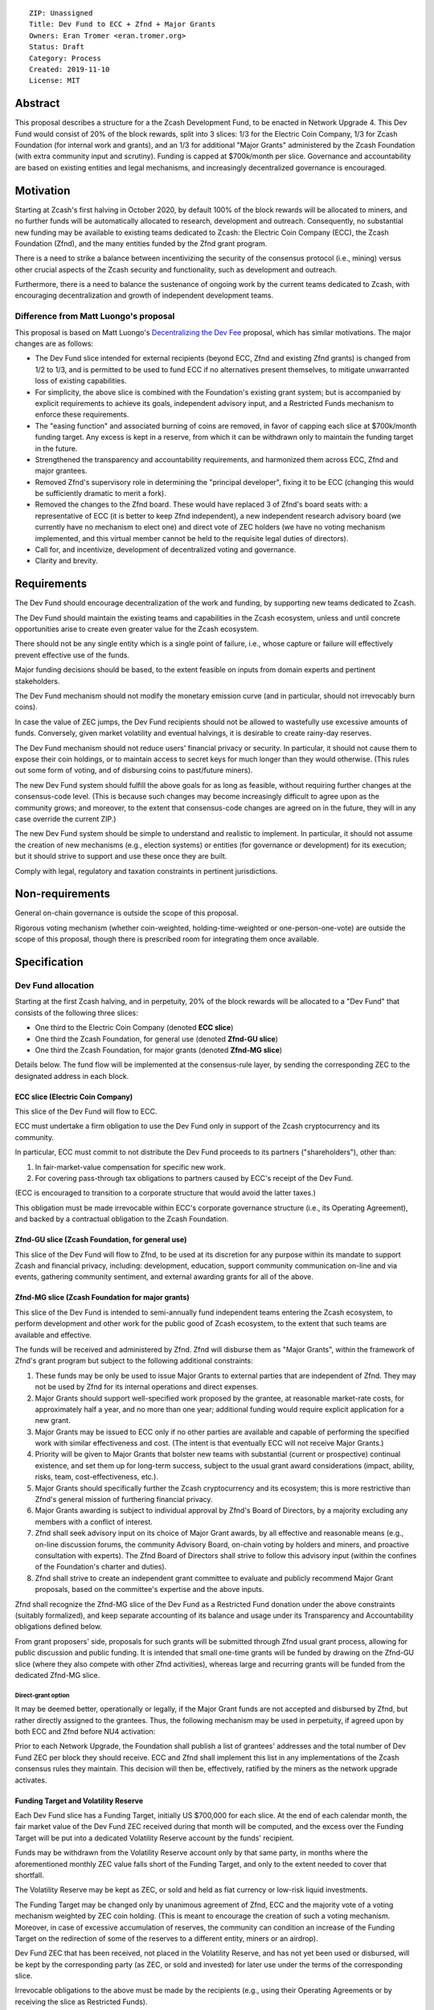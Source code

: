 ::

  ZIP: Unassigned
  Title: Dev Fund to ECC + Zfnd + Major Grants
  Owners: Eran Tromer <eran.tromer.org>
  Status: Draft
  Category: Process
  Created: 2019-11-10
  License: MIT

Abstract
========

This proposal describes a structure for a the Zcash Development Fund, to be 
enacted in Network Upgrade 4. This Dev Fund would consist of 20% of the block 
rewards, split into 3 slices: 1/3 for the Electric Coin Company, 1/3 for Zcash 
Foundation (for internal work and grants), and an 1/3 for additional "Major 
Grants" administered by the Zcash Foundation (with extra community input and 
scrutiny). Funding is capped at $700k/month per slice. Governance and 
accountability are based on existing entities and legal mechanisms, and 
increasingly decentralized governance is encouraged.


Motivation
============

Starting at Zcash's first halving in October 2020, by default 100% of the block 
rewards will be allocated to miners, and no further funds will be automatically 
allocated to research, development and outreach. Consequently, no substantial 
new funding may be available to existing teams dedicated to Zcash: the Electric 
Coin Company (ECC), the Zcash Foundation (Zfnd), and the many entities funded by 
the Zfnd grant program.

There is a need to strike a balance between incentivizing the security of the 
consensus protocol (i.e., mining) versus other crucial aspects of the Zcash 
security and functionality, such as development and outreach.

Furthermore, there is a need to balance the sustenance of ongoing work by the 
current teams dedicated to Zcash, with encouraging decentralization and growth 
of independent development teams.

Difference from Matt Luongo's proposal
--------------------------------------

This proposal is based on Matt Luongo's `Decentralizing the Dev Fee`_ proposal, 
which has similar motivations. The major changes are as follows:

* The Dev Fund slice intended for external recipients (beyond ECC, Zfnd and 
  existing Zfnd grants) is changed from 1/2 to 1/3, and is permitted to be used to 
  fund ECC if no alternatives present themselves, to mitigate unwarranted loss of 
  existing capabilities.
* For simplicity, the above slice is combined with the Foundation's existing
  grant system; but is accompanied by explicit requirements to achieve its goals,
  independent advisory input, and a Restricted Funds  mechanism to enforce these 
  requirements.
* The "easing function" and associated burning of coins are removed, in favor of
  capping each slice at $700k/month funding target. Any excess is kept in a reserve,
  from which it can be withdrawn only to maintain the funding target in the future.
* Strengthened the transparency and accountability requirements, and harmonized
  them across ECC, Zfnd and major grantees.
* Removed Zfnd's supervisory role in determining the "principal developer", 
  fixing it to be ECC (changing this would be sufficiently dramatic to merit a 
  fork).
* Removed the changes to the Zfnd board. These would have replaced 3 of Zfnd's 
  board seats with: a representative of ECC (it is better to keep Zfnd independent), 
  a new independent research advisory board (we currently have no mechanism to 
  elect one) and direct vote of ZEC holders (we have no voting mechanism 
  implemented, and this virtual member cannot be held to the requisite legal 
  duties of directors).
* Call for, and incentivize, development of decentralized voting and governance.
* Clarity and brevity.

.. _Decentralizing the Dev Fee: https://forum.zcashcommunity.com/t/decentralizing-the-dev-fee/35252

Requirements
============

The Dev Fund should encourage decentralization of the work and funding, by 
supporting new teams dedicated to Zcash.

The Dev Fund should maintain the existing teams and capabilities in the Zcash 
ecosystem, unless and until concrete opportunities arise to create even greater 
value for the Zcash ecosystem.

There should not be any single entity which is a single point of failure, i.e., 
whose capture or failure will effectively prevent effective use of the funds.

Major funding decisions should be based, to the extent feasible on inputs from 
domain experts and pertinent stakeholders.

The Dev Fund mechanism should not modify the monetary emission curve (and in 
particular, should not irrevocably burn coins).

In case the value of ZEC jumps, the Dev Fund recipients should not be allowed
to wastefully use excessive amounts of funds. Conversely, given market volatility
and eventual halvings, it is desirable to create rainy-day reserves.

The Dev Fund mechanism should not reduce users' financial privacy or security. 
In particular, it should not cause them to expose their coin holdings, or to 
maintain access to secret keys for much longer than they would otherwise. (This 
rules out some form of voting, and of disbursing coins to past/future miners).

The new Dev Fund system should fulfill the above goals for as long as feasible, 
without requiring further changes at the consensus-code level. (This is because 
such changes may become increasingly difficult to agree upon as the community 
grows; and moreover, to the extent that consensus-code changes are agreed on in 
the future, they will in any case override the current ZIP.)

The new Dev Fund system should be simple to understand and realistic to 
implement. In particular, it should not assume the creation of new mechanisms 
(e.g., election systems) or entities (for governance or development) for its 
execution; but it should strive to support and use these once they are built.

Comply with legal, regulatory and taxation constraints in pertinent 
jurisdictions.

Non-requirements
================

General on-chain governance is outside the scope of this proposal.

Rigorous voting mechanism (whether coin-weighted, holding-time-weighted or 
one-person-one-vote) are outside the scope of this proposal, though there is 
prescribed room for integrating them once available.


Specification
=============

Dev Fund allocation
-------------------

Starting at the first Zcash halving, and in perpetuity, 20% of the block rewards 
will be allocated to a "Dev Fund" that consists of the following three slices:

* One third to the Electric Coin Company (denoted **ECC slice**)
* One third the Zcash Foundation, for general use (denoted **Zfnd-GU slice**)
* One third the Zcash Foundation, for major grants (denoted **Zfnd-MG slice**)

Details below. The fund flow will be implemented at the consensus-rule layer, by 
sending the corresponding ZEC to the designated address in each block.


ECC slice (Electric Coin Company)
~~~~~~~~~~~~~~~~~~~~~~~~~~~~~~~~~

This slice of the Dev Fund will flow to ECC.

ECC must undertake a firm obligation to use the Dev Fund only in support of the 
Zcash cryptocurrency and its community.

In particular, ECC must commit to not distribute the Dev Fund proceeds to its 
partners ("shareholders"), other than:

1. In fair-market-value compensation for specific new work. 
2. For covering pass-through tax obligations to partners caused by ECC's receipt 
   of the Dev Fund.

(ECC is encouraged to transition to a corporate structure that would avoid the 
latter taxes.)

This obligation must be made irrevocable within ECC's corporate governance 
structure (i.e., its Operating Agreement), and backed by a contractual 
obligation to the Zcash Foundation.


Zfnd-GU slice (Zcash Foundation, for general use)
~~~~~~~~~~~~~~~~~~~~~~~~~~~~~~~~~~~~~~~~~~~~~~~~~

This slice of the Dev Fund will flow to Zfnd, to be used at its discretion for 
any purpose within its mandate to support Zcash and financial privacy, 
including: development, education, support community communication on-line and 
via events, gathering community sentiment, and external awarding grants for all 
of the above.


Zfnd-MG slice (Zcash Foundation for major grants)
~~~~~~~~~~~~~~~~~~~~~~~~~~~~~~~~~~~~~~~~~~~~~~~~~

This slice of the Dev Fund is intended to semi-annually fund independent teams 
entering the Zcash ecosystem, to perform development and other work for the 
public good of Zcash ecosystem, to the extent that such teams are available and 
effective. 

The funds will be received and administered by Zfnd. Zfnd will disburse them as 
"Major Grants", within the framework of Zfnd's grant program but subject to the 
following additional constraints:

1. These funds may be only be used to issue Major Grants to external parties 
   that are independent of Zfnd. They may not be used by Zfnd for its internal 
   operations and direct expenses. 

2. Major Grants should support well-specified work proposed by the grantee, at 
   reasonable market-rate costs, for approximately half a year, and no more than 
   one year; additional funding would require explicit application for a new 
   grant.

3. Major Grants may be issued to ECC only if no other parties are available and 
   capable of performing the specified work with similar effectiveness and cost. 
   (The intent is that eventually ECC will not receive Major Grants.)

4. Priority will be given to Major Grants that bolster new teams with 
   substantial (current or prospective) continual existence, and set them up for 
   long-term success, subject to the usual grant award considerations (impact, 
   ability, risks, team, cost-effectiveness, etc.).

5. Major Grants should specifically further the Zcash cryptocurrency and its
   ecosystem; this is more restrictive than Zfnd's general mission of furthering
   financial privacy.

6. Major Grants awarding is subject to individual approval by Zfnd's Board of 
   Directors, by a majority excluding any members with a conflict of interest.

7. Zfnd shall seek advisory input on its choice of Major Grant awards, by all 
   effective and reasonable means (e.g., on-line discussion forums, the community 
   Advisory Board, on-chain voting by holders and miners, and proactive 
   consultation with experts). The Zfnd Board of Directors shall strive to follow 
   this advisory input (within the confines of the Foundation's charter and 
   duties). 

8. Zfnd shall strive to create an independent grant committee to evaluate and 
   publicly recommend Major Grant proposals, based on the committee's expertise and 
   the above inputs.

Zfnd shall recognize the Zfnd-MG slice of the Dev Fund as a Restricted Fund 
donation under the above constraints (suitably formalized), and keep separate 
accounting of its balance and usage under its Transparency and Accountability 
obligations defined below.

From grant proposers' side, proposals for such grants will be submitted through 
Zfnd usual grant process, allowing for public discussion and public funding. It 
is intended that small one-time grants will be funded by drawing on the Zfnd-GU 
slice (where they also compete with other Zfnd activities), whereas large and 
recurring grants will be funded from the dedicated Zfnd-MG slice. 


Direct-grant option
'''''''''''''''''''

It may be deemed better, operationally or legally, if the Major Grant funds are 
not accepted and disbursed by Zfnd, but rather directly assigned to the 
grantees. Thus, the following mechanism may be used in perpetuity, if agreed 
upon by both ECC and Zfnd before NU4 activation:

Prior to each Network Upgrade, the Foundation shall publish a list of grantees' 
addresses and the total number of Dev Fund ZEC per block they should receive. 
ECC and Zfnd shall implement this list in any implementations of the Zcash 
consensus rules they maintain. This decision will then be, effectively, ratified 
by the miners as the network upgrade activates.


Funding Target and Volatility Reserve
~~~~~~~~~~~~~~~~~~~~~~~~~~~~~~~~~~~~~

Each Dev Fund slice has a Funding Target, initially US $700,000 for each slice. 
At the end of each calendar month, the fair market value of the Dev Fund ZEC 
received during that month will be computed, and the excess over the Funding 
Target will be put into a dedicated Volatility Reserve account by the funds'
recipient.

Funds may be withdrawn from the Volatility Reserve account only by that same 
party, in months where the aforementioned monthly ZEC value falls short of the 
Funding Target, and only to the extent needed to cover that shortfall.

The Volatility Reserve may be kept as ZEC, or sold and held as fiat currency or 
low-risk liquid investments.

The Funding Target may be changed only by unanimous agreement of Zfnd, ECC and 
the majority vote of a voting mechanism weighted by ZEC coin holding. (This is
meant to encourage the creation of such a voting mechanism. Moreover, in case
of excessive accumulation of reserves, the community can condition an increase
of the Funding Target on the redirection of some of the reserves to a
different entity, miners or an airdrop).

Dev Fund ZEC that has been received, not placed in the Volatility Reserve, and 
has not yet been used or disbursed, will be kept by the corresponding party (as 
ZEC, or sold and invested) for later use under the terms of the corresponding 
slice.

Irrevocable obligations to the above must be made by the recipients (e.g., using 
their Operating Agreements or by receiving the slice as Restricted Funds).



Transparency and Accountability
-------------------------------

Obligations
~~~~~~~~~~~

ECC, Zfnd and Major Grant recipients (during and leading to their award period) 
shall all accept the following obligations:

Ongoing public reporting requirements:

* Quarterly reports, detailing future plans, execution on previous plans, and 
  finances (balances, and spending broken down by major categories).
* Monthly developer calls, or a brief report, on recent and forthcoming tasks.
  (Developer calls may be shared.)
* Annual detailed review of the organization performance and future plans.
* Annual audited financial report (IRS Form 990, or substantially similar
  information).

These reports may be either organization-wide, or restricted to the income, 
expenses and work associated with the receipt of Dev Fund.

It is expected that ECC, Zfnd and Major Grant recipient will be focused 
primarily (in their attention and resources) on Zcash. Thus, they must promptly 
disclose:

* Any major activity they perform (even if not supported by the Dev Fund) that 
  is not in the interest of the general Zcash ecosystem.
* Any conflict of interest with the general success of the Zcash ecosystem

ECC, Zfnd and grant recipients must promptly disclose any security of privacy 
risks that may affect users of Zcash (by responsible disclosure under confidence 
to the pertinent developers, where applicable).

All substantial software whose development was funded by the Dev Fund should be 
released under an Open Source license (as defined by the Open Source 
Initiative), preferably the MIT license.


Enforcement
~~~~~~~~~~~

For grant recipients, these conditions should be included in their contract with 
Zfnd, such that substantial violation, not promptly remedied, will cause 
forfeiture of their grant funds and their return to Zfnd.

ECC and Zfnd will contractually commit to each other to fulfill these 
conditions, and the prescribed use of funds, such that substantial violation, 
not promptly remedied, will permit the other party to issue a modified version 
of Zcash node software that removes the violating party's Dev Fund slice, and 
use the Zcash trademark for this modified version. The slice's funds will be 
reassigned to Zfnd-MG (whose integrity is legally protected by the Restricted Fund
treatment).


Future Community Governance
===========================

Decentralized community governance is desirable, yet difficult, and thus lies 
outside this proposal scope, except for two places mentioned above:

1. As advisory input to the `Zfnd-MG slice (Zcash Foundation for major grants)`_.
   
2. For changing the `Funding Target and Volatility Reserve`_ (which is an
   incentive for ECC and Zfnd to *create* the voting mechanism).

It is highly desirable to develop robust means to for community voting and 
governance, and to integrate them into the Dev Fund disbursement process as well as 
the accountability of the funded parties, before the 2nd Zcash halving in 2024. 
ECC and Zfnd should place high priority on such development and its deployment.
   

Disclosures
===========

The author is

* a coauthor of the Zerocash_ academic paper underlying Zcash
* a technical adviser to the Zcash Foundation
* a founding scientist, a shareholder, and formerly a technical adviser to the
  Electric Coin Company
* an academic researcher and adviser to various other organizations

This proposal is his private opinion and does not represent any of the above.

.. _Zerocash: https://eprint.iacr.org/2014/349

Acknowledgements
================

This proposed is most closely based on the Matt Luongo `Decentralizing the Dev 
Fee`_ proposal, with substantial changes and mixing in elements from 
*@aristarchus*'s `20% split between the ECC and the Foundation`_ proposal, Josh 
Cincinnati's `A Grand Compromise/Synthesis ZIP Proposal`_ proposal and
extensive discussions in the `Zcash Community Forum`_. The author is grateful to 
all of the above for their excellent ideas and many insightful discussions, and
to Howard Loo and forum users *@aristarchus* and *@dontbeevil* for valuable
initial comments on this proposal.

.. _20% split between the ECC and the Foundation: https://forum.zcashcommunity.com/t/dev-fund-proposal-20-split-between-the-ecc-and-the-foundation/33862
.. _A Grand Compromise/Synthesis ZIP Proposal: https://forum.zcashcommunity.com/t/a-grand-compromise-synthesis-zip-proposal/34812
.. _Zcash Community Forum: https://forum.zcashcommunity.com/
